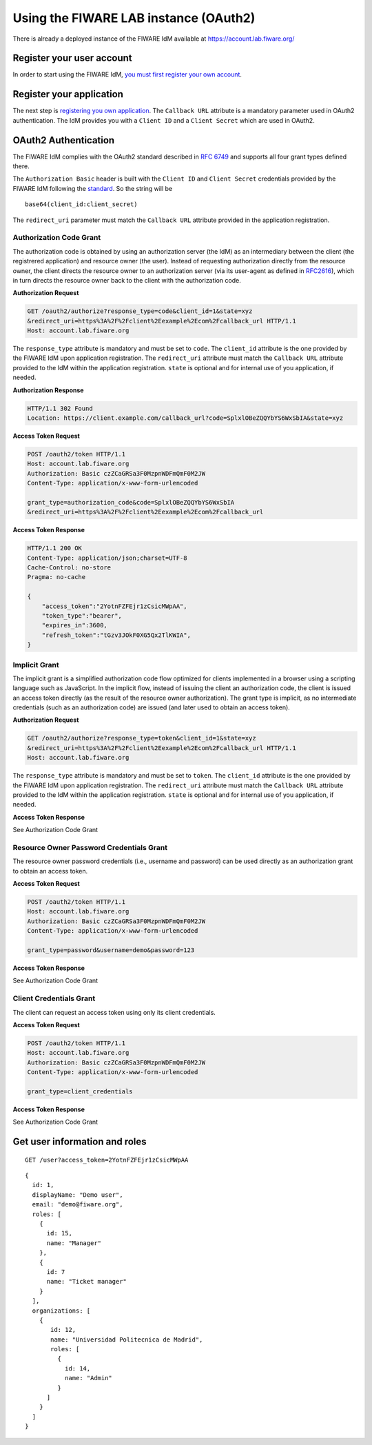 Using the FIWARE LAB instance (OAuth2)
======================================

There is already a deployed instance of the FIWARE IdM available at
https://account.lab.fiware.org/

Register your user account
--------------------------

In order to start using the FIWARE IdM, `you must first register your
own account <https://account.lab.fiware.org/sign_up>`__.

Register your application
-------------------------

The next step is `registering you own
application <https://account.lab.fiware.org/idm/myApplications/create>`__.
The ``Callback URL`` attribute is a mandatory parameter used in OAuth2
authentication. The IdM provides you with a ``Client ID`` and a
``Client Secret`` which are used in OAuth2.

OAuth2 Authentication
---------------------

The FIWARE IdM complies with the OAuth2 standard described in `RFC
6749 <http://tools.ietf.org/html/rfc6749>`__ and supports all four grant
types defined there.

The ``Authorization Basic`` header is built with the ``Client ID`` and
``Client Secret`` credentials provided by the FIWARE IdM following the
`standard <http://tools.ietf.org/html/rfc2617>`__. So the string will be

::

    base64(client_id:client_secret)

The ``redirect_uri`` parameter must match the ``Callback URL`` attribute
provided in the application registration.

Authorization Code Grant
~~~~~~~~~~~~~~~~~~~~~~~~

The authorization code is obtained by using an authorization server (the
IdM) as an intermediary between the client (the registrered application)
and resource owner (the user). Instead of requesting authorization
directly from the resource owner, the client directs the resource owner
to an authorization server (via its user-agent as defined in
`RFC2616 <http://tools.ietf.org/html/rfc2616>`__), which in turn directs
the resource owner back to the client with the authorization code.

**Authorization Request**

.. code:: http

    GET /oauth2/authorize?response_type=code&client_id=1&state=xyz
    &redirect_uri=https%3A%2F%2Fclient%2Eexample%2Ecom%2Fcallback_url HTTP/1.1
    Host: account.lab.fiware.org

The ``response_type`` attribute is mandatory and must be set to
``code``. The ``client_id`` attribute is the one provided by the FIWARE
IdM upon application registration. The ``redirect_uri`` attribute must
match the ``Callback URL`` attribute provided to the IdM within the
application registration. ``state`` is optional and for internal use of
you application, if needed.

**Authorization Response**

.. code:: http

    HTTP/1.1 302 Found
    Location: https://client.example.com/callback_url?code=SplxlOBeZQQYbYS6WxSbIA&state=xyz

**Access Token Request**

.. code:: http

    POST /oauth2/token HTTP/1.1
    Host: account.lab.fiware.org
    Authorization: Basic czZCaGRSa3F0MzpnWDFmQmF0M2JW
    Content-Type: application/x-www-form-urlencoded

    grant_type=authorization_code&code=SplxlOBeZQQYbYS6WxSbIA
    &redirect_uri=https%3A%2F%2Fclient%2Eexample%2Ecom%2Fcallback_url

**Access Token Response**

.. code:: http

    HTTP/1.1 200 OK
    Content-Type: application/json;charset=UTF-8
    Cache-Control: no-store
    Pragma: no-cache

    {
        "access_token":"2YotnFZFEjr1zCsicMWpAA",
        "token_type":"bearer",
        "expires_in":3600,
        "refresh_token":"tGzv3JOkF0XG5Qx2TlKWIA",
    }

Implicit Grant
~~~~~~~~~~~~~~

The implicit grant is a simplified authorization code flow optimized for
clients implemented in a browser using a scripting language such as
JavaScript. In the implicit flow, instead of issuing the client an
authorization code, the client is issued an access token directly (as
the result of the resource owner authorization). The grant type is
implicit, as no intermediate credentials (such as an authorization code)
are issued (and later used to obtain an access token).

**Authorization Request**

.. code:: http

    GET /oauth2/authorize?response_type=token&client_id=1&state=xyz
    &redirect_uri=https%3A%2F%2Fclient%2Eexample%2Ecom%2Fcallback_url HTTP/1.1
    Host: account.lab.fiware.org

The ``response_type`` attribute is mandatory and must be set to
``token``. The ``client_id`` attribute is the one provided by the FIWARE
IdM upon application registration. The ``redirect_uri`` attribute must
match the ``Callback URL`` attribute provided to the IdM within the
application registration. ``state`` is optional and for internal use of
you application, if needed.

**Access Token Response**

See Authorization Code Grant

Resource Owner Password Credentials Grant
~~~~~~~~~~~~~~~~~~~~~~~~~~~~~~~~~~~~~~~~~

The resource owner password credentials (i.e., username and password)
can be used directly as an authorization grant to obtain an access
token.

**Access Token Request**

.. code:: http

    POST /oauth2/token HTTP/1.1
    Host: account.lab.fiware.org
    Authorization: Basic czZCaGRSa3F0MzpnWDFmQmF0M2JW
    Content-Type: application/x-www-form-urlencoded

    grant_type=password&username=demo&password=123

**Access Token Response**

See Authorization Code Grant

Client Credentials Grant
~~~~~~~~~~~~~~~~~~~~~~~~

The client can request an access token using only its client
credentials.

**Access Token Request**

.. code:: http

    POST /oauth2/token HTTP/1.1
    Host: account.lab.fiware.org
    Authorization: Basic czZCaGRSa3F0MzpnWDFmQmF0M2JW
    Content-Type: application/x-www-form-urlencoded

    grant_type=client_credentials

**Access Token Response**

See Authorization Code Grant

Get user information and roles
------------------------------

::

    GET /user?access_token=2YotnFZFEjr1zCsicMWpAA

::

    {
      id: 1,
      displayName: "Demo user",
      email: "demo@fiware.org",
      roles: [
        {
          id: 15,
          name: "Manager"
        },
        {
          id: 7
          name: "Ticket manager"
        }
      ],
      organizations: [
        {
           id: 12,
           name: "Universidad Politecnica de Madrid",
           roles: [
             {
               id: 14,
               name: "Admin"
             }
          ]
        }
      ]
    }

